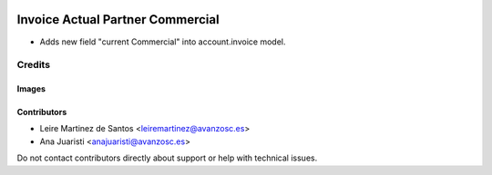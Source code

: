 .. image:: https://img.shields.io/badge/licence-AGPL--3-blue.svg
   :target: http://www.gnu.org/licenses/agpl-3.0-standalone.html
   :alt: License: AGPL-3

=================================
Invoice Actual Partner Commercial
=================================

* Adds new field "current Commercial" into account.invoice
  model.

Credits
=======

Images
------

Contributors
------------

* Leire Martinez de Santos <leiremartinez@avanzosc.es>
* Ana Juaristi <anajuaristi@avanzosc.es>

Do not contact contributors directly about support or help with technical issues.
